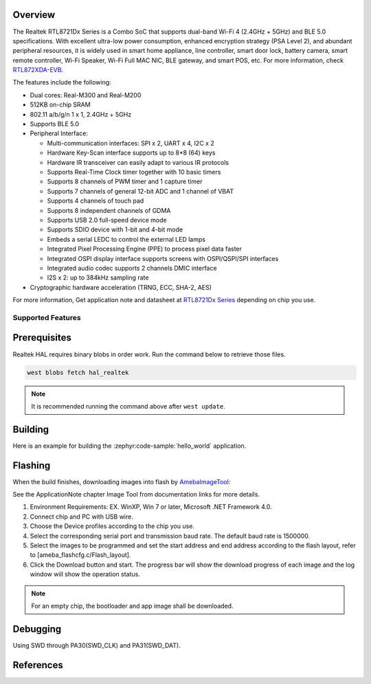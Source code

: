 .. zephyr:board:: rtl872xda_evb

Overview
********

The Realtek RTL8721Dx Series is a Combo SoC that supports dual-band Wi-Fi 4 (2.4GHz + 5GHz) and
BLE 5.0 specifications. With excellent ultra-low power consumption, enhanced encryption strategy
(PSA Level 2), and abundant peripheral resources, it is widely used in smart home appliance,
line controller, smart door lock, battery camera, smart remote controller, Wi-Fi Speaker, Wi-Fi
Full MAC NIC, BLE gateway, and smart POS, etc. For more information, check `RTL872XDA-EVB`_.

The features include the following:

- Dual cores: Real-M300 and Real-M200
- 512KB on-chip SRAM
- 802.11 a/b/g/n 1 x 1, 2.4GHz + 5GHz
- Supports BLE 5.0
- Peripheral Interface:

  - Multi-communication interfaces: SPI x 2, UART x 4, I2C x 2
  - Hardware Key-Scan interface supports up to 8*8 (64) keys
  - Hardware IR transceiver can easily adapt to various IR protocols
  - Supports Real-Time Clock timer together with 10 basic timers
  - Supports 8 channels of PWM timer and 1 capture timer
  - Supports 7 channels of general 12-bit ADC and 1 channel of VBAT
  - Supports 4 channels of touch pad
  - Supports 8 independent channels of GDMA
  - Supports USB 2.0 full-speed device mode
  - Supports SDIO device with 1-bit and 4-bit mode
  - Embeds a serial LEDC to control the external LED lamps
  - Integrated Pixel Processing Engine (PPE) to process pixel data faster
  - Integrated OSPI display interface supports screens with OSPI/QSPI/SPI interfaces
  - Integrated audio codec supports 2 channels DMIC interface
  - I2S x 2: up to 384kHz sampling rate

- Cryptographic hardware acceleration (TRNG, ECC, SHA-2, AES)

For more information, Get application note and datasheet at `RTL8721Dx Series`_ depending on chip you use.

Supported Features
==================

.. zephyr:board-supported-hw::

Prerequisites
*************

Realtek HAL requires binary blobs in order work. Run the command below to retrieve those files.

.. code-block:: console

   west blobs fetch hal_realtek

.. note::

   It is recommended running the command above after ``west update``.

Building
********

Here is an example for building the :zephyr:code-sample:`hello_world` application.

.. zephyr-app-commands::
   :zephyr-app: samples/hello_world
   :board: rtl872xda_evb
   :goals: buil

Flashing
********

When the build finishes, downloading images into flash by `AmebaImageTool`_:

See the ApplicationNote chapter Image Tool from documentation links for more details.

#. Environment Requirements: EX. WinXP, Win 7 or later, Microsoft .NET Framework 4.0.
#. Connect chip and PC with USB wire.
#. Choose the Device profiles according to the chip you use.
#. Select the corresponding serial port and transmission baud rate. The default baud rate is 1500000.
#. Select the images to be programmed and set the start address and end address according to the flash layout, refer to [ameba_flashcfg.c/Flash_layout].
#. Click the Download button and start. The progress bar will show the download progress of each image and the log window will show the operation status.

.. note::

   For an empty chip, the bootloader and app image shall be downloaded.

Debugging
*********

Using SWD through PA30(SWD_CLK) and PA31(SWD_DAT).

References
**********

.. _`RTL872XDA-EVB`: https://www.realmcu.com/en/Home/Product/add965ea-d661-4a63-9514-d18b6912f8ab#
.. _`RTL8721Dx Series`: https://www.realmcu.com
.. _`AmebaImageTool`: https://github.com/Ameba-AIoT/ameba-rtos/blob/master/tools/ameba/ImageTool/AmebaImageTool.exe
